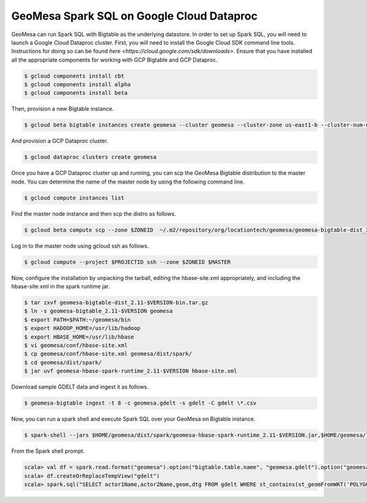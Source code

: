 GeoMesa Spark SQL on Google Cloud Dataproc
==========================================================

GeoMesa can run Spark SQL with Bigtable as the underlying datastore.  In order to set up Spark SQL,
you will need to launch a Google Cloud Dataproc cluster.  First, you will need to install the Google
Cloud SDK command line tools.  Instructions for doing so can be found `here <https://cloud.google.com/sdk/downloads>`.
Ensure that you have installed all the appropriate components for working with GCP Bigtable and GCP
Dataproc.

.. code-block:: shell

   $ gcloud components install cbt
   $ gcloud components install alpha
   $ gcloud components install beta

Then, provision a new Bigtable instance.

.. code-block:: shell

   $ gcloud beta bigtable instances create geomesa --cluster geomesa --cluster-zone us-east1-b --cluster-num-nodes 3 --description GeoMesa

And provision a GCP Dataproc cluster.

.. code-block:: shell

   $ gcloud dataproc clusters create geomesa

Once you have a GCP Dataproc cluster up and running, you can scp the GeoMesa Bigtable distribution to the master node.  You can
determine the name of the master node by using the following command line.

.. code-block:: shell

   $ gcloud compute instances list

Find the master node instance and then scp the distro as follows.

.. code-block:: shell

   $ gcloud beta compute scp --zone $ZONEID  ~/.m2/repository/org/locationtech/geomesa/geomesa-bigtable-dist_2.11/$VERSION/geomesa-bigtable-dist_2.11-$VERSION-bin.tar.gz <masterhost>:~/

Log in to the master node using gcloud ssh as follows.

.. code-block:: shell

   $ gcloud compute --project $PROJECTID ssh --zone $ZONEID $MASTER


Now, configure the installation by unpacking the tarball, editing the hbase-site.xml appropriately, and including the hbase-site.xml in the 
spark runtime jar.

.. code-block:: shell

   $ tar zxvf geomesa-bigtable-dist_2.11-$VERSION-bin.tar.gz
   $ ln -s geomesa-bigtable_2.11-$VERSION geomesa
   $ export PATH=$PATH:~/geomesa/bin
   $ export HADOOP_HOME=/usr/lib/hadoop
   $ export HBASE_HOME=/usr/lib/hbase
   $ vi geomesa/conf/hbase-site.xml
   $ cp geomesa/conf/hbase-site.xml geomesa/dist/spark/
   $ cd geomesa/dist/spark/
   $ jar uvf geomesa-hbase-spark-runtime_2.11-$VERSION hbase-site.xml

Download sample GDELT data and ingest it as follows.

.. code-block:: shell

   $ geomesa-bigtable ingest -t 8 -c geomesa.gdelt -s gdelt -C gdelt \*.csv

Now, you can run a spark shell and execute Spark SQL over your GeoMesa on Bigtable instance.

.. code-block:: shell

   $ spark-shell --jars $HOME/geomesa/dist/spark/geomesa-hbase-spark-runtime_2.11-$VERSION.jar,$HOME/geomesa/lib/bigtable-hbase-1.2-0.9.4.jar

From the Spark shell prompt.

.. code-block:: shell

   scala> val df = spark.read.format("geomesa").option("bigtable.table.name", "geomesa.gdelt").option("geomesa.feature", "gdelt").load()
   scala> df.createOrReplaceTempView("gdelt")
   scala> spark.sql("SELECT actor1Name,actor2Name,geom,dtg FROM gdelt WHERE st_contains(st_geomFromWKT('POLYGON((-80 35,-70 35,-70 40,-80 40,-80 35))'),geom)").show()


